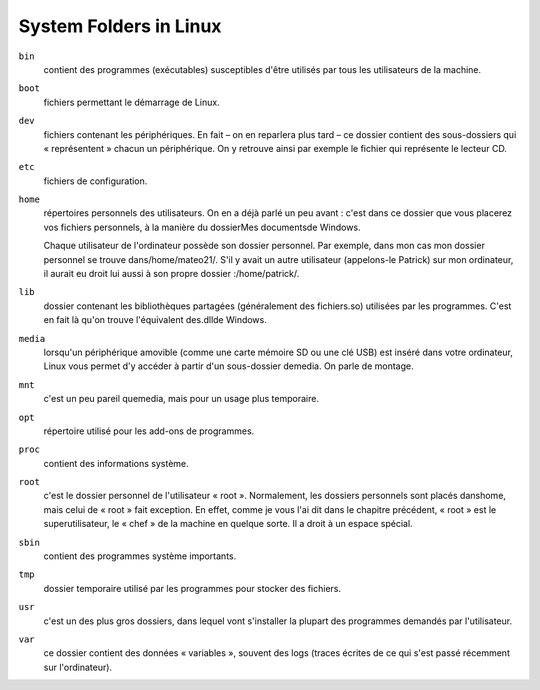 =======================
System Folders in Linux
=======================

``bin``
    contient des programmes (exécutables) susceptibles d'être utilisés par tous les utilisateurs de la machine.

``boot``
    fichiers permettant le démarrage de Linux.

``dev``
    fichiers contenant les périphériques. En fait – on en reparlera plus tard – ce dossier contient des sous-dossiers qui « représentent » chacun un périphérique. On y retrouve ainsi par exemple le fichier qui représente le lecteur CD.

``etc``
    fichiers de configuration.

``home``
    répertoires personnels des utilisateurs. On en a déjà parlé un peu avant : c'est dans ce dossier que vous placerez vos fichiers personnels, à la manière du dossierMes documentsde Windows.

    Chaque utilisateur de l'ordinateur possède son dossier personnel. Par exemple, dans mon cas mon dossier personnel se trouve dans/home/mateo21/. S'il y avait un autre utilisateur (appelons-le Patrick) sur mon ordinateur, il aurait eu droit lui aussi à son propre dossier :/home/patrick/.

``lib``
    dossier contenant les bibliothèques partagées (généralement des fichiers.so) utilisées par les programmes. C'est en fait là qu'on trouve l'équivalent des.dllde Windows.

``media``
    lorsqu'un périphérique amovible (comme une carte mémoire SD ou une clé USB) est inséré dans votre ordinateur, Linux vous permet d'y accéder à partir d'un sous-dossier demedia. On parle de montage.

``mnt``
    c'est un peu pareil quemedia, mais pour un usage plus temporaire.

``opt``
    répertoire utilisé pour les add-ons de programmes.

``proc``
    contient des informations système.

``root``
    c'est le dossier personnel de l'utilisateur « root ». Normalement, les dossiers personnels sont placés danshome, mais celui de « root » fait exception. En effet, comme je vous l'ai dit dans le chapitre précédent, « root » est le superutilisateur, le « chef » de la machine en quelque sorte. Il a droit à un espace spécial.

``sbin``
    contient des programmes système importants.

``tmp``
    dossier temporaire utilisé par les programmes pour stocker des fichiers.

``usr``
    c'est un des plus gros dossiers, dans lequel vont s'installer la plupart des programmes demandés par l'utilisateur.

``var``
    ce dossier contient des données « variables », souvent des logs (traces écrites de ce qui s'est passé récemment sur l'ordinateur).